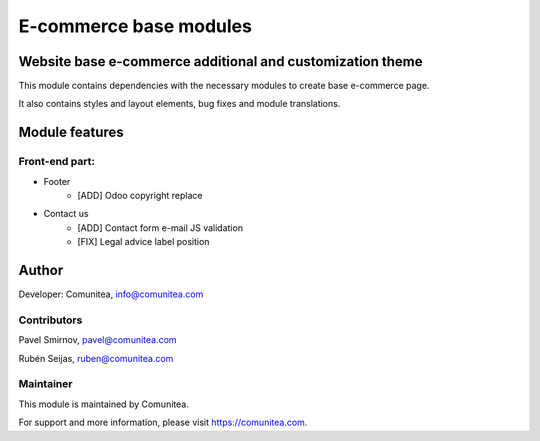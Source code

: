 E-commerce base modules
=======================

Website base e-commerce additional and customization theme
----------------------------------------------------------

This module contains dependencies with the necessary modules to create base e-commerce page.

It also contains styles and layout elements, bug fixes and module translations.

Module features
---------------

Front-end part:
~~~~~~~~~~~~~~~

* Footer
    * [ADD] Odoo copyright replace
* Contact us
    * [ADD] Contact form e-mail JS validation
    * [FIX] Legal advice label position

Author
------

Developer: Comunitea, info@comunitea.com

Contributors
~~~~~~~~~~~~

Pavel Smirnov, pavel@comunitea.com

Rubén Seijas, ruben@comunitea.com

Maintainer
~~~~~~~~~~

This module is maintained by Comunitea.

For support and more information, please visit https://comunitea.com.
